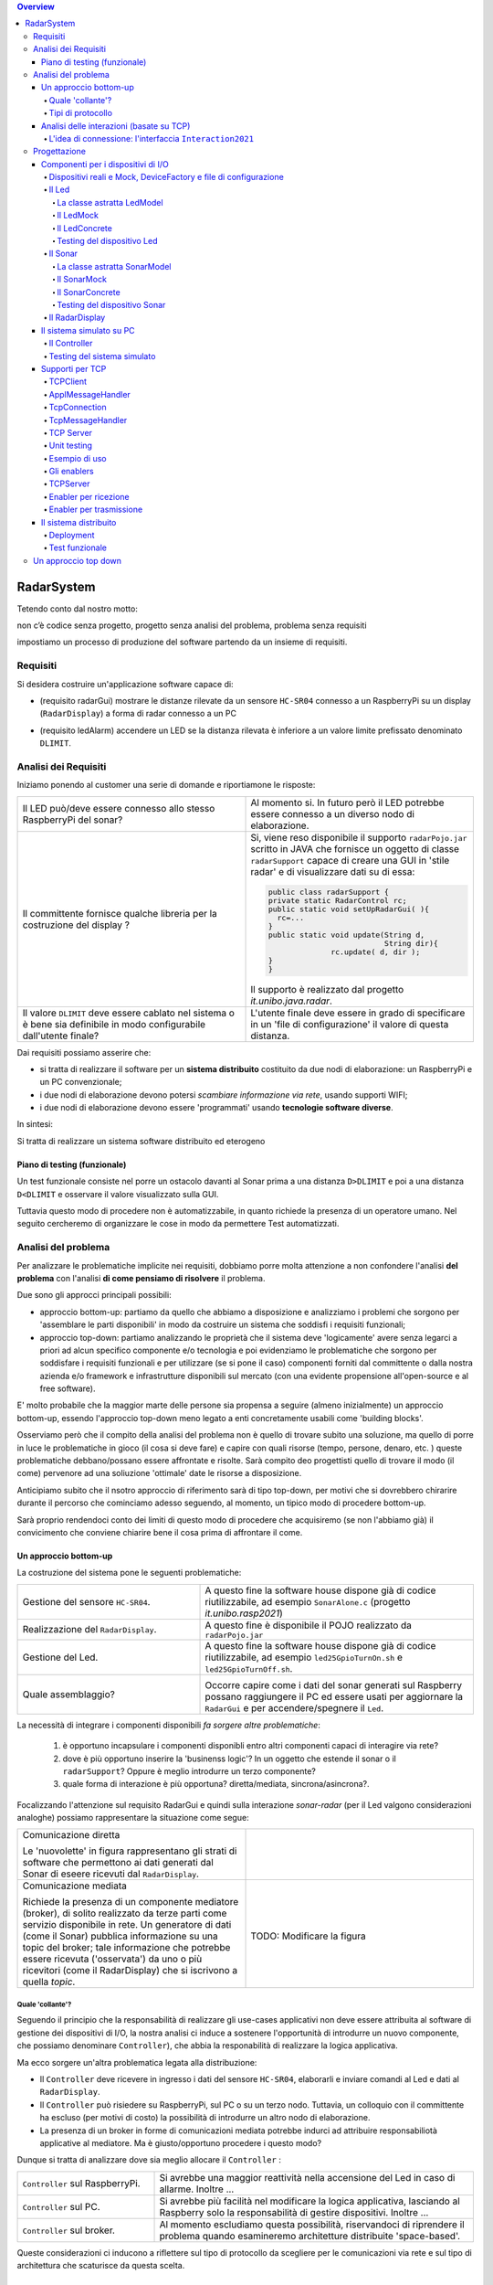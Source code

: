 .. contents:: Overview
   :depth: 5
.. role:: red 
.. role:: blue 
.. role:: remark

.. ``  https://bashtage.github.io/sphinx-material/rst-cheatsheet/rst-cheatsheet.html

======================================
RadarSystem
======================================
Tetendo conto dal nostro motto: 

:remark:`non c’è codice senza progetto, progetto senza analisi del problema, problema senza requisiti`

impostiamo un processo di produzione del software partendo da un insieme di requisiti.

--------------------------------------
Requisiti
--------------------------------------

Si desidera costruire un'applicazione software capace di: 

- (requisito :blue:`radarGui`) mostrare le distanze rilevate da un sensore ``HC-SR04`` connesso a un RaspberryPi 
  su un display (``RadarDisplay``) a forma di radar connesso a un PC
  
.. image:: ./_static/img/Radar/radarDisplay.png
   :align: center
   :width: 20%
   
- (requisito :blue:`ledAlarm`) accendere un LED se la distanza rilevata è inferiore a un valore limite prefissato
  denominato ``DLIMIT``.

--------------------------------------
Analisi dei Requisiti
--------------------------------------

Iniziamo ponendo al customer una serie di domande e riportiamone le risposte:

.. list-table:: 
   :widths: 50,50
   :width: 100%

   * - Il LED può/deve essere connesso allo stesso RaspberryPi del sonar? 
     - Al momento si. In futuro però il LED potrebbe essere connesso a un diverso nodo di elaborazione.
   * - Il committente fornisce qualche libreria per la costruzione del display ?
     - Si, viene reso disponibile il supporto  ``radarPojo.jar`` scritto in JAVA che fornisce un oggetto
       di classe ``radarSupport`` capace di creare una GUI in 'stile radar' e di visualizzare dati su di essa:

       .. code:: java

        public class radarSupport {
        private static RadarControl rc;
        public static void setUpRadarGui( ){
          rc=...
        }
        public static void update(String d,
                                  String dir){
		      rc.update( d, dir );
        }
        }    

       Il supporto è realizzato dal progetto *it.unibo.java.radar*.
   * - Il valore ``DLIMIT`` deve essere cablato nel sistema o è bene sia 
       definibile in modo configurabile dall'utente finale?
     - L'utente finale deve essere in grado di specificare in un 'file di configurazione' il valore di questa distanza.
 
Dai requisiti possiamo asserire che:

- si tratta di realizzare il software per un **sistema distribuito** costituito da due nodi di elaborazione:
  un RaspberryPi e un PC convenzionale;
- i due nodi di elaborazione devono potersi  `scambiare informazione via rete`, usando supporti WIFI;
- i due nodi di elaborazione devono essere 'programmati' usando **tecnologie software diverse**.

In sintesi:


:remark:`Si tratta di realizzare un sistema software distribuito ed eterogeno`

+++++++++++++++++++++++++++++++++++++
Piano di testing (funzionale)
+++++++++++++++++++++++++++++++++++++  

.. Requisito :blue:`ledAlarm`:

Un test funzionale consiste nel porre un ostacolo davanti al Sonar
prima a una distanza ``D>DLIMIT`` e poi a una distanza ``D<DLIMIT`` e osservare il valore
visualizzato sulla GUI.

Tuttavia questo modo di procedere non è automatizzabile, in quanto richiede 
la presenza di un operatore umano. Nel seguito cercheremo di organizzare le cose in modo
da permettere :blue:`Test automatizzati`.

--------------------------------------
Analisi del problema
--------------------------------------

Per analizzare le problematiche implicite nei requisiti, dobbiamo porre molta attenzione a non confondere 
l'analisi **del problema** con l'analisi **di come pensiamo di risolvere** il problema.

Due sono gli approcci principali possibili:

- approccio :blue:`bottom-up`: partiamo da quello che abbiamo a disposizione e analizziamo i problemi che
  sorgono per 'assemblare le parti disponibili' in modo da costruire un sistema che soddisfi i requisiti funzionali;
- approccio :blue:`top-down`: partiamo analizzando le proprietà che il sistema deve 'logicamente' avere 
  senza legarci a priori ad alcun specifico componente e/o tecnologia e poi evidenziamo le
  problematiche che sorgono per soddisfare i requisiti funzionali e per utilizzare (se si pone il caso) 
  componenti forniti dal committente o dalla nostra azienda e/o framework e infrastrutture disponibili sul mercato 
  (con una evidente propensione  all'open-source e al free software).

E' molto probabile che la maggior marte delle persone sia propensa a seguire (almeno inizialmente) un
approccio bottom-up, essendo l'approccio top-down meno legato a enti concretamente usabili come 
'building blocks'. 

Osserviamo però che il compito della analisi del problema non è quello di trovare subito una soluzione, 
ma quello di porre in luce le problematiche in gioco (il :blue:`cosa` si deve fare) e capire con quali risorse 
(tempo, persone, denaro, etc. )  queste problematiche debbano/possano essere affrontate e risolte.
Sarà compito deo progettisti quello di trovare il modo (il :blue:`come`) pervenore ad una soliuzione 'ottimale'
date le risorse a disposizione.

Anticipiamo subito che il nsotro approccio di riferimento sarà di tipo top-down, per motivi che si dovrebbero
chirarire durante il percorso che cominciamo adesso seguendo, al momento, un tipico modo di procedere bottom-up.

Sarà proprio rendendoci conto dei limiti di questo modo di procedere che acquisiremo (se non l'abbiamo già)
il convicimento che conviene chiarire bene il :blue:`cosa` prima di affrontare il :blue:`come`.

++++++++++++++++++++++++++++++++++++++
Un approccio bottom-up
++++++++++++++++++++++++++++++++++++++

La costruzione del sistema pone le seguenti :blue:`problematiche`:

.. list-table::
   :widths: 40,60
   :width: 100%

   * - Gestione del sensore ``HC-SR04``.
     - A questo fine la software house dispone già di codice riutilizzabile, ad esempio 
       ``SonarAlone.c`` (progetto *it.unibo.rasp2021*)
   * - Realizzazione del ``RadarDisplay``.
     - A questo fine è disponibile il POJO realizzato da  ``radarPojo.jar`` 
   * - Gestione del Led.
     - A questo fine la software house dispone già di codice riutilizzabile, ad esempio 
       ``led25GpioTurnOn.sh`` e ``led25GpioTurnOff.sh``.
   * - Quale assemblaggio?
     - .. image:: ./_static/img/Radar/RobotSonarStarting.png
            :width: 100%
       Occorre capire come i dati del sonar generati sul Raspberry possano raggiungere il PC ed essere usati per
       aggiornare la ``RadarGui`` e per accendere/spegnere il ``Led``.

La necessità di integrare i componenti disponibili *fa sorgere altre problematiche*:

   #. è opportuno incapsulare i componenti disponibli entro altri componenti capaci di interagire via rete?
   #. dove è più opportuno inserire la 'businenss logic'? In un oggetto che estende il sonar o il ``radarSupport``?
      Oppure è meglio introdurre un terzo componente?
   #. quale forma di interazione è più opportuna? diretta/mediata, sincrona/asincrona?.

Focalizzando l'attenzione sul requisito :blue:`RadarGui` e quindi sulla interazione *sonar-radar* 
(per il Led valgono considerazioni analoghe)
possiamo rappresentare la situazione come segue:

.. list-table::
   :widths: 50,50
   :width: 100%

   *  - :blue:`Comunicazione diretta`
        
        Le 'nuovolette' in figura rappresentano gli strati di software che permettono ai dati generati dal Sonar 
        di eseere ricevuti dal ``RadarDisplay``.

      -   .. image:: ./_static/img/Radar/srrIntegrate1.png
            :width: 100%
   *  - :blue:`Comunicazione mediata`

        Richiede la presenza di un :blue:`componente mediatore (broker)`, di solito realizzato da terze parti 
        come servizio disponibile in rete. Un generatore di dati (come il Sonar) pubblica informazione  
        su una :blue:`topic` del broker; tale informazione
        che potrebbe essere ricevuta ('osservata') da uno o più ricevitori (come il RadarDisplay) che si iscrivono 
        a quella *topic*.  

      -   .. image:: ./_static/img/Radar/srrIntegrate2.png
            :width: 100%
          
          TODO: Modificare la figura
%%%%%%%%%%%%%%%%%%%%%%%%%%%%%%%%%%%%%%%
Quale 'collante'?
%%%%%%%%%%%%%%%%%%%%%%%%%%%%%%%%%%%%%%%

Seguendo il principio che la responsabilità di realizzare gli use-cases applicativi non deve essere attribuita
al software di gestione dei dispositivi di I/O, la nostra analisi ci induce a sostenere
l'opportunità di introdurre un nuovo componente, che possiamo denominare ``Controller``), che abbia la
:blue:`responabilità di realizzare la logica applicativa`.

Ma ecco sorgere un'altra problematica legata alla distribuzione:

-  Il ``Controller`` deve ricevere in ingresso i dati del sensore ``HC-SR04``, elaborarli e  
   inviare comandi al Led e dati al  ``RadarDisplay``.
       
- Il ``Controller`` può risiedere su RaspberryPi, sul PC o su un terzo nodo. 
  Tuttavia, un colloquio con il committente ha escluso (per motivi di costo) la possibilità di introdurre un altro
  nodo di elaborazione. 

- La presenza di un broker in forme di comunicazioni mediata  potrebbe indurci ad attribuire responsabiliotà
  applicative al mediatore. Ma è giusto/opportuno procedere i questo modo?

Dunque si tratta di analizzare dove sia meglio allocare il ``Controller`` :

.. list-table::
   :widths: 30,70
   :width: 100%

   * - ``Controller`` sul RaspberryPi.
     - Si avrebbe una maggior reattività nella accensione del Led in caso di allarme. Inoltre ...
       
   * - ``Controller`` sul PC.
     - Si avrebbe più facilità nel modificare la logica applicativa,
       lasciando al Raspberry solo la responsabilità di gestire dispositivi. Inoltre ...
   * - ``Controller`` sul broker.
     - Al momento escludiamo questa possibilità, riservandoci di riprendere il problema quando esamineremo
       architetture distribuite 'space-based'.

Queste considerazioni ci inducono a riflettere sul :blue:`tipo di protocollo` da scegliere per le comunicazioni via rete
e sul :blue:`tipo di architettura` che   scaturisce da questa scelta.

%%%%%%%%%%%%%%%%%%%%%%%%%%%%%%%%%%%%%%%
Tipi di protocollo
%%%%%%%%%%%%%%%%%%%%%%%%%%%%%%%%%%%%%%%

In questa fase, possiamo diviedere i protocolli di comunicazioni più diffusi in due macro-categorie:

- protocolli :blue:`punto-a-punto` che stabiliscono un *canale bidirezionale* tra compoenenti di solito
  denominati client e  server. Esempi di questo tipo sono ``UDP, TCP, HTTP, CoAP, Bluetooth``.
- protocolli :blue:`publish-subscribe` che si avvalgono di un mediatore (broker) tra client e server. Esempio
  di questo tipo di protocollo è ``MQTT`` che viene supportato da broker come ``Mosquitto e RabbitMQ``. 

Al momento dovremmo avere conoscenze su come usare protocolli quali TCP/UDP e HTTP
ma siamo forse meno esperti nell'uso di supporti per la comunicazione mediata tramite broker.

Seguiamo dunque l'idea delle **comunicazioni dirette** facendo riferimento al protocollo TCP
(più affidabile di UDP e supporto di base per HTTP)  che assume quindi il ruolo di 'collante' principale tra le parti.

+++++++++++++++++++++++++++++++++++++++++++++++++
Analisi delle interazioni (basate su TCP)
+++++++++++++++++++++++++++++++++++++++++++++++++
A questo punto è necessario approfondire l'analisi delle problematiche che si pongono quando si voglia 
far comunicare due componenti software con un protocollo di comunicazione punto-a-punto come TCP.
Ovviamente in questa fase non ci interessano tanto i dettagli tecnici di come opera il protocollo,
quanto le ripercussioni dell'uso del protocollo sulla architettura del sistema.

A questo riguardo possiamo dire che nel sistema dovremo avere componenti capaci
di operare come un `client-TCP` e componenti capacai di operare come un `server-TCP`.

.. list-table::
  :widths: 15,85
  :width: 100%

  * - Server
    - Il server opera su un nodo con indirizzo IP noto (diciamo ``IPS``) , apre una ``ServerSocket`` su una  porta 
      (diciamo ``P``) ed attende messaggi  di connessione su ``P``.

  * - Client
    - Il client deve dapprima aprire una ``Socket`` sulla coppia ``IPS,P`` e poi inviare o ricevere messaggi su tale socket.
      Si stabilisce così una *connessione punto-a-punto bidirezionale* tra il nodo del client e quello del server.

Inizialmente il server opera come ricevitore di messaggi e il client come emettitore. Ma su una connessione TCP,
il server può anche dover inviare messaggi ai client, ad esempio quando  si richiede una interazione di tipo
:blue:`request-response`. In tal caso, il client deve essere anche capace di agire come ricevitore di messaggi.

%%%%%%%%%%%%%%%%%%%%%%%%%%%%%%%%%%%%%%%%%%%%%%%%%%%%%%%%%%%%%%%%%%%
L'idea di connessione: l'interfaccia ``Interaction2021``
%%%%%%%%%%%%%%%%%%%%%%%%%%%%%%%%%%%%%%%%%%%%%%%%%%%%%%%%%%%%%%%%%%%
L'analisi bottom-up sull'uso del protocollo TCP  ha evidenziato che, volendo riusare i componenti software resi disponibile dal commitente,
risulta necessario dotarli della capacità di inviare e ricevere messaggi via rete.

Questa necessità segnala un :blue:`gap`  tra il livello tecnologico di partenza e le necessità del problema.

Coma analisti, osserviamo anche che un *gap* relativo alle comunicazioni di rete **si presenta in modo sistematico
in tutti i sistemi distribuiti**. Sarebbe dunque opportuno cercare di colmare questo *gap* in modo non episodico,
introducendo :blue:`componenti riusabili` che possano 'sopravvivere' alla applicazione che stiamo costruendo
per poter essere impiegati in futuro in altre applicazioni distribuite.

Astraendo dallo specifico protocollo, osserviamo che tutti i principali protocolli punto-a-punto 
sono in grado di stabilire una :blue:`connessione` stabile sulla quale inviare e ricevere messaggi.

Questo concetto può essere realizzato da un oggetto che rende disponibile opprtuni metodi, come quelli definiti
nella seguente interfaccia:

.. code:: Java

  interface Interaction2021  {	 
    public void forward(  String msg ) throws Exception;
    public String receiveMsg(  )  throws Exception;
    public void close( )  throws Exception;
  }

Il metodo di trasmissione è denominato ``forward`` per rendere più evidente il fatto che pensiamo ad un modo di operare 
:blue:`fire-and-forget`. 

L'informazione scambiata è rappresenta da una ``String`` che è un tipo di dato presente in tutti
i linguaggi di programmazione.
Non viene introdotto un tipo (non-primitivo) diverso (ad esempio ``Message``) perchè non si vuole staibilire 
il vincolo che gli end-points della connessione siano componenti codificati nello medesimo linguaggio di programmazione

La ``String`` restituita dal metodo ``receiveMsg`` può rappresentare una risposta a un messaggio
inviato in precedenza con ``forward``.

Ovviamente la definizione di questa interfaccia potrà essere estesa e modificata in futuro, ad esempio nella fase di
progettazione, ma rappresenta una forte indicazione dell'analista di pensare alla costruzione di componenti
software che possano ridurre il costo delle applicazioni future.

--------------------------------------
Progettazione
--------------------------------------

Iniziamo il nostro progetto con questo piano di lavoro:

#. definizione dei componenti software legati ai dispositivi di I/O (Sonar, RadarDisplay e Led);
#. definizione di alcuni supporti di base per componenti lato client a lato server;
#. definizione componenti (denominati genericamente :blue:`enabler`)  capaci di abilitare i componenti-base 
  alle comunicazioni via rete (con TCP).

+++++++++++++++++++++++++++++++++++++++++++++
Componenti per i dispositivi di I/O
+++++++++++++++++++++++++++++++++++++++++++++

E' buona pratica impostare la definzione di un componente partendo dalla specifica delle funzionalità
che esso offre.

Per il Sonar e il Led, introduciamo le seguenti interfacce:

.. list-table::
  :widths: 50, 50
  :width: 100%

  * -  Sonar
    -  Led
   
  * -  
      
       .. code:: java

        public interface ISonar {
          public void activate();		 
          public void deactivate();
          public int getVal();	
          public boolean isActive();
        }
    -  
       .. code:: java

         public interface ILed {
          public void turnOn();
          public void turnOff();
          public boolean getState();
        }
   

%%%%%%%%%%%%%%%%%%%%%%%%%%%%%%%%%%%%%%%%%%%%%%%%%%%%%%%%%%%%%%%%%%%%%%%%%%%%%%%%%%%%%%%
Dispositivi reali e Mock, DeviceFactory e file di configurazione
%%%%%%%%%%%%%%%%%%%%%%%%%%%%%%%%%%%%%%%%%%%%%%%%%%%%%%%%%%%%%%%%%%%%%%%%%%%%%%%%%%%%%%%

Per agevolare la messa a punto di una applicazione, conviene spesso introdurre Mock-objects, cioè
dispositivi simulati che riproducono il comportamento dei dispositivi reali in modo controllato.

Inoltre, per facilitare la costruzione di dispositivi senza dover denotare in modo esplicito le classi
di implementazione, conviene introdurre una Factory:

.. code:: java

  public class DeviceFactory {
    public static ILed createLed() { ... }
    public static ISonar createSonar() { ... }
    public static IRadarGui createRadarGui() {
  }

Ciasun metodo di ``DeviceFactory`` restitusce una istanza di dispositivo reale o Mock in accordo alle specifiche
contenute in un file di Configurazione (``RadarSystemConfig.json``) scritto in JSon:

.. code:: java

  {
  "simulation"       : "true",
   ...
  "DLIMIT"           : "15",
  }

Si noti che questo file contiene anche la specifica di ``DLIMIT`` come richiesto in fase di analisi dei requisiti.

Questo file di configurazione viene letto dal metodo *setTheConfiguration* di un singleton Java ``RadarSystemConfig``
che inizializza variabili ``static`` accessibili all'applicazione:

.. code::  java

  public class RadarSystemConfig {
    public static boolean simulation = true;  //overridden by setTheConfiguration
    ...
    public static void setTheConfiguration( String resourceName ) { 
      ... 
      fis = new FileInputStream(new File(resourceName));
	    JSONTokener tokener = new JSONTokener(fis);
	    JSONObject object   = new JSONObject(tokener);

      simulation = object.getBoolean("simulation");
      ...
    }
  }

Per essere certi che un dispositivo Mock possa essere un sostituto efficace di un dispositivo reale,
introduciamo per ogni dispositivo una classe astratta comune alle due tipologie, che funga anche da factory.

%%%%%%%%%%%%%%%%%%%%%%%%%%%%%%%%%%%%%%%%%%%%%%%%%
Il Led
%%%%%%%%%%%%%%%%%%%%%%%%%%%%%%%%%%%%%%%%%%%%%%%%% 

Un Led è un dispositivo di output che può essere modellato e gestito in modo semplice.

&&&&&&&&&&&&&&&&&&&&&&&&&&&&&&&&&&&&&&&&&&&&&&&&&
La classe astratta LedModel
&&&&&&&&&&&&&&&&&&&&&&&&&&&&&&&&&&&&&&&&&&&&&&&&&

La classe astratta relativa al Led introduce un metodo :blue:`abstract` denominato ``ledActivate``
cui è demandata la responsabilità di accendere/spegnare il Led.

.. code:: java

  public abstract class LedModel implements ILed{
    private boolean state = false;	

    //Factory methods    
    public static ILed create() {
      ILed led;
      if( RadarSystemConfig.simulation ) led = createLedMock();
      else led = createLedConcrete();
      led.turnOff();      //Il led iniziale è spento
    }
    public static ILed createLedMock() { return new LedMock();  }
    public static ILed createLedConcrete() { return new LedConcrete();     }	
    
    //Abstract methods
    protected abstract void ledActivate( boolean val);
    
    protected void setState( boolean val ) { 
      state = val; ledActivate( val ); 
    }
    @Override
    public void turnOn(){ setState( true ); }
    @Override
    public void turnOff() { setState( false ); }
    @Override
    public boolean getState(){  return state;  }
  }

La variabile locale booleana ``state`` viene posta a ``true`` quando il led è acceso.

&&&&&&&&&&&&&&&&&&&&&&&&&&&&&&&&&&&&&&&&&&&&&&&&&
Il LedMock
&&&&&&&&&&&&&&&&&&&&&&&&&&&&&&&&&&&&&&&&&&&&&&&&&

In pratica il LedModel è già un LedMock, in quanto tiene traccia dello stato corrente nella variabile
``state``. 

Tuttavia può essere opportuno ridefinrire ``ledActivate`` in modo da rendere visibile 
sullo standard output lo stato del Led . 

Una implementazione più user-friendly potrebbe 
introdurre una GUI che cambia di colore e/o dimensione a seconda che il Led sia acceso o spento.

.. code:: java

  public class LedMock extends LedModel implements ILed{
    @Override
    protected void ledActivate(boolean val) {	 showState(); }

    protected void showState(){ System.out.println("LedMock state=" + getState() ); }
  }


&&&&&&&&&&&&&&&&&&&&&&&&&&&&&&&&&&&&&&&&&&&&&&&&&
Il LedConcrete
&&&&&&&&&&&&&&&&&&&&&&&&&&&&&&&&&&&&&&&&&&&&&&&&&

Il componente che realizza la gestione di un Led concreto, conesso a un RaspberryPi si può avvalere
del software reso disponibile dal committente:

.. code:: java

  public class LedConcrete extends LedModel implements ILed{
  private Runtime rt  = Runtime.getRuntime();    
    @Override
    protected void ledActivate(boolean val) {
      try {
        if( val ) rt.exec( "sudo bash led25GpioTurnOn.sh" );
        else rt.exec( "sudo bash led25GpioTurnOff.sh" );
      } catch (IOException e) { ... }
    }
  }


&&&&&&&&&&&&&&&&&&&&&&&&&&&&&&&&&&&&&&&&&&&&&&&&&
Testing del dispositivo Led
&&&&&&&&&&&&&&&&&&&&&&&&&&&&&&&&&&&&&&&&&&&&&&&&&

Un test automatizzato di tipo unit-testing sul Led può essere espresso usando JUnit come segue:

.. code-block:: java

  public class TestLed {
    @Before
    public void up(){ System.out.println("up");	}
    @After
    public void down(){ System.out.println("down"); }	
    @Test 
    public void testLedMock() {
      RadarSystemConfig.simulation = true; 
      
      ILed led = DeviceFactory.createLed();
      assertTrue( ! led.getState() );
      
      led.turnOn();
      assertTrue(  led.getState() );
      
      led.turnOff();
      assertTrue(  ! led.getState() );		
    }	
  }

Un test sul LedConcrete ha la stessa struttura del test sul LedMock, ma bisogna avere l'avvertenza
di eseguirlo sul RaspberryPi. Eseguendo il test sul PC non vengono segnalati errori (in quanto
il Led 'funziona' da un punto di vista logico) ma compaiono messaggi del tipo:

.. code-block::

  LedConcrete | ERROR Cannot run program "sudo": ...  






%%%%%%%%%%%%%%%%%%%%%%%%%%%%%%%%%%%%%%%%%%%%%%%%%
Il Sonar 
%%%%%%%%%%%%%%%%%%%%%%%%%%%%%%%%%%%%%%%%%%%%%%%%% 

Un Sonar è un dispositivo di input che deve fornire dati quando richiesto dalla applicazione.

Il software fornito dal committente per l'uso di un Sonar reale ``HC-SR04`` ci fornisce
un componente attivo, che produce in modo autonomo,
con una certa frequenza, una sequenza di valori interi di distanza sul dispositivo standard di output.

La modellazione di un componente produttore di dati è più complicata di quella di un dispositivo passivo
(come un dispositivo di output) in quanto occorre affrontare un tipico problema produttore-consumatore.
AL momento seguiremo un approccio tipico della programmazione concorrente basato su memoria comune


&&&&&&&&&&&&&&&&&&&&&&&&&&&&&&&&&&&&&&&&&&&&&&&&&
La classe astratta SonarModel
&&&&&&&&&&&&&&&&&&&&&&&&&&&&&&&&&&&&&&&&&&&&&&&&&

La classe astratta relativa al Sonar introduce due metodi :blue:`abstract`,  uno per specificare il modo di inizializzare il sonar 
(metodo ``sonarSetUp``) e uno per specificare il modo di produzione dei dati (metodo ``sonarProduce``).
Inoltre, estesa definisce due metodi ``create`` che costitusicono factory-methods per un sonar Mock e un sonar reale.

      
.. code:: java

  abstract class SonarModel implements ISonar{
  protected  static int curVal = 0;     //valore corrente prodotto dal sonar
  protected boolean stopped = false;    //quando true, il sonar si ferma

    //Factory methods
    public static ISonar create() {
		  if( RadarSystemConfig.simulation )  return createSonarMock(); 
      else  return createSonarConcrete();		
	  }
    public static ISonar createSonarMock() { return new SonarMock(); }
    public static ISonar createSonarConcrete() { return new SonarConcrete(); }


Il Sonar viene modellato come un processo produttore di dati sulla variabile locale ``curVal``
che risulta attivo quando la variabile locale ``stopped`` risulta ``true``. Di qui le seguenti
definizioni:

.. code:: java

    @Override
    public void deactivate() { stopped = true; }
    @Override
	  public boolean isActive() { return ! stopped; }


Il codice realativo alla produzione dei dati viene incapsulato in un metodo abstract ``sonarProduce``
che dovrà essere definito in modo diverso da un SonarMork e un SonarConcrete, così come il
metodo di inizializzazione ``sonarSetUp``:

.. code:: java

    //Abstract methods
    protected abstract void sonarSetUp() ;		 
    protected abstract void sonarProduce() ;


Con queste premesse, il metodo ``activate`` può essere impostato in modo da inizializzare il Sonar
e attivare un Thread interno di produzione di dati:

.. code:: java

    @Override
    public void activate() {
      sonarSetUp();
      stopped = false;
      new Thread() {
        public void run() {
          while( ! stopped  ) { sonarProduce(); }
        }
      }.start();
    }

La parte applicativa che funge da consumatore dei dati prodotti dal Sonar dovrà invocare il metodo
``getVal`` che viene definito in modo da bloccare il chiamante se il Sonar è in 'fase di produzione'
riattivandolo non appena il dato è stato prodotto:  

.. code:: java

    protected boolean produced   = false;   //synch var

    @Override
	  public int getVal() {   //non può essere qualificato synchronized perchè violerebbe l'interfaccia
    	waitForUpdatedVal();
		  return curVal;
    }   
    
    private synchronized void waitForUpdatedVal() {
     	while( ! produced ) wait();
 			produced = false;
    }

    protected synchronized void setVal( ){
    		produced = true;
		    notify();   //riattiva il Thread in attesa su getVal
   }
  }



&&&&&&&&&&&&&&&&&&&&&&&&&&&&&&&&&&&&&&&&&&&&&&&&&
Il SonarMock
&&&&&&&&&&&&&&&&&&&&&&&&&&&&&&&&&&&&&&&&&&&&&&&&&
Un Mock-sonar che produce valori da ``90`` a ``0`` può quindi ora essere definito come segue.

.. code:: java
  public class SonarMock extends SonarModel implements ISonar{
    @Override
    protected void sonarSetUp(){  curVal = 90;  }
    @Override
    protected void sonarProduce() {
      curVal--;
      if( curVal == 0 ) stopped = true;
      setVal(   );    //produce
      delay(RadarSystemConfig.sonarDelay);  //avoid fast generation 
    }
  }  

Si noti che RadarSystemConfig.sonarDelay ...

.. alla produzione di un nuovo valore di distanza deve aggiornare il valore corrente letto (``curVal``)  e riattivare l'eventuale Thread in attesa di esso su ``getVal``.

 


&&&&&&&&&&&&&&&&&&&&&&&&&&&&&&&&&&&&&&&&&&&&&&&&&
Il SonarConcrete
&&&&&&&&&&&&&&&&&&&&&&&&&&&&&&&&&&&&&&&&&&&&&&&&&


&&&&&&&&&&&&&&&&&&&&&&&&&&&&&&&&&&&&&&&&&&&&&&&&&
Testing del dispositivo Sonar
&&&&&&&&&&&&&&&&&&&&&&&&&&&&&&&&&&&&&&&&&&&&&&&&&

%%%%%%%%%%%%%%%%%%%%%%%%%%%%%%%%%%%%%%%%%%%%%%%%%
Il RadarDisplay
%%%%%%%%%%%%%%%%%%%%%%%%%%%%%%%%%%%%%%%%%%%%%%%%% 

Per il ``RadarDisplay`` abbiamo già visto che è disponibile un oggetto singleton che fornisce due metodi:

       .. code:: java

        public class radarSupport {
        private static RadarControl rc;
        public static void setUpRadarGui( ){
          rc=...
        }
        public static void update(String d, String dir){
          rc.update( d, dir );
        }
        }   






+++++++++++++++++++++++++++++++++++++++++++++
Il sistema simulato su PC
+++++++++++++++++++++++++++++++++++++++++++++

%%%%%%%%%%%%%%%%%%%%%%%%%%%%%%%%%%%%%%%%%%%%%%%%%
Il Controller
%%%%%%%%%%%%%%%%%%%%%%%%%%%%%%%%%%%%%%%%%%%%%%%%% 


%%%%%%%%%%%%%%%%%%%%%%%%%%%%%%%%%%%%%%%%%%
Testing del sistema simulato 
%%%%%%%%%%%%%%%%%%%%%%%%%%%%%%%%%%%%%%%%%%


+++++++++++++++++++++++++++++++++++++++++++++
Supporti per TCP
+++++++++++++++++++++++++++++++++++++++++++++

Introduciamo classi che permettano di istanziare oggetti di supporto lato client e lato server.

%%%%%%%%%%%%%%%%%%%%%%%%%%%%%%%%%%%%%%%%%%
TCPClient
%%%%%%%%%%%%%%%%%%%%%%%%%%%%%%%%%%%%%%%%%%
Mediante la classe ``TcpClient``: possiamo istanziare oggetti che stabilisccono una connessione 
su un data coppia ``IP, Port``. L'oggetto ``Interaction2021`` restiruito dal metodo static 
``connect`` potrà essere usato per inviare-ricevere messaggi.

.. code:: Java

  public class TcpClient {
	 public static Interaction2021 connect(String host, int port ) throws Exception {
   ...
   }

Alla semplicità del supporto lato client si contrappone una maggior complessità lato server, in quanto
occorre:

- permettere di stabilire (in generale) connenessioni con più client;
- fare in modo che si stabilisca una diversa connessione con ciascun client;
- fare in modo che i messaggi ricevuti su una specifica connessione siano elaborati da opportuno 
  codice applicativo 

Per raggoungere questi obiettivi, introduciamo un insieme di supporti che permettano al server di
porre in esecuzione codice applicativo  rapprsentato da oggetti costruiti come specializzazioni
di una classe astratta ``ApplMessageHandler``:

%%%%%%%%%%%%%%%%%%%%%%%%%%%%%%%%%%%%%%%%%%
ApplMessageHandler
%%%%%%%%%%%%%%%%%%%%%%%%%%%%%%%%%%%%%%%%%%
.. code:: Java

  public abstract class ApplMessageHandler {  
    ...
    public abstract void elaborate( String message ) ;
    public void setConn( Interaction2021 conn) { ... }
  }

La classe astratta  ``ApplMessageHandler``:  definisce il metodo abstract ``elaborate( String message )``
che le classi applicative devono implementare per realizzare la voluta  gestione dei messaggi.

Questa classe riceve per *injection* una connessione di tipo ``Interaction2021`` che il metodo *elaborate* 
può utilizzare per l'invio di messaggi sulla connessione.
Questa connessione sarà fornita ad ``ApplMessageHandler`` dai supporti di più basso livello che ora
introdurremo.

%%%%%%%%%%%%%%%%%%%%%%%%%%%%%%%%%%%%%%%%%%
TcpConnection
%%%%%%%%%%%%%%%%%%%%%%%%%%%%%%%%%%%%%%%%%%
La classe ``TcpConnection`` costituisce una implementazione della interfaccia ``Interaction2021``
e quindi realizza i metodi di supporto per la ricezione e la trasmissione di
messaggi applicativi sulla connessione fornita da una ``Socket``.

.. code:: Java

  public class TcpConnection implements Interaction2021{
    ...
  public TcpConnection( Socket socket  ) throws Exception { ... }
    @Override
	  public void forward(String msg)  throws Exception { ... }
    @Override
	  public String receiveMsg()  { ... }
    @Override
	   public void close() { ... }

%%%%%%%%%%%%%%%%%%%%%%%%%%%%%%%%%%%%%%%%%%
TcpMessageHandler
%%%%%%%%%%%%%%%%%%%%%%%%%%%%%%%%%%%%%%%%%%
Mediante la classe ``TcpMessageHandler`` possiamo creare un
oggetto (dotato di un Thread interno) che si occupa di ricevere messaggi su una data connessione 
``Interaction2021``, delegandone la gestione a un oggetto dato, di tipo  ``ApplMessageHandler``.

.. code:: Java

  public class TcpApplMessageHandler {
  public TcpApplMessageHandler( ApplMessageHandler handler ) { ... }


%%%%%%%%%%%%%%%%%%%%%%%%%%%%%%%%%%%%%%%%%%
TCP Server
%%%%%%%%%%%%%%%%%%%%%%%%%%%%%%%%%%%%%%%%%%
Mediante la classe ``TcpServer`` possiamo istanziare oggetti che realizzano un server TCP che
apre una ``ServerSocket`` e gesticse la richiesta di connessione da parte di un client
creando un oggetto di classe ``TcpMessageHandler`` adibito alla ricezione dei messaggi inviati dai client.

.. code:: Java

	public TcpServer( String name, int port, ApplMessageHandler applHandler  ) {
		new Thread() {
			public void run() {
		      try {
			    ServerSocket serversock = new ServerSocket( port );
			    serversock.setSoTimeout( ... );
				while( true ) {
					//Accept a connection				 
			 		Socket sock          = serversock.accept();	
			 		Interaction2021 conn = new TcpConnection(sock);
			 		applHandler.setConn(conn);
			 		//Create a message handler on the connection
			 		new TcpApplMessageHandler( applHandler );			 		
				}//while
			  }catch (Exception e) {	...   }	
			}
		}.start();
	}


%%%%%%%%%%%%%%%%%%%%%%%%%%%%%%%%%%%%%%%%%%
Unit testing
%%%%%%%%%%%%%%%%%%%%%%%%%%%%%%%%%%%%%%%%%%


%%%%%%%%%%%%%%%%%%%%%%%%%%%%%%%%%%%%%%%%%%
Esempio di uso
%%%%%%%%%%%%%%%%%%%%%%%%%%%%%%%%%%%%%%%%%%

TODO

%%%%%%%%%%%%%%%%%%%%%%%%%%%%%%%%%%%%%%%%%%%%%
Gli enablers
%%%%%%%%%%%%%%%%%%%%%%%%%%%%%%%%%%%%%%%%%%%%%

un nuovo tipo di oggetto (che denominiamo al momento genericamente :blue:`enabler`) 
capace di ricevere-trasmettere messaggi vie rete e di ricondurre i messaggi ricevuti alla esecuzione di 
metodi di un altro oggetto 'embedded' locale, incapace di interagire via rete.

Ad esempio, con riferimento al ``Led``, il componente di base dovrebbe implementare una interfaccia ome quella che segue:

.. code:: java

  public interface ILed {
    public void turnOn();
    public void turnOff();
    public boolean getState();
  }



L'*enabler* relativo al Led (che denominiamo ``LedServer``) dovrebbe comportarsi come segue:

.. code:: java

  led : ILed 
  while True :
    attendi un messaggio di comando per un Led
    analizza il contenuto del comando ed esegui  
       led.turnOn()  oppure led.turnOff()

.. L'invio e la ricezione di messaggi via rete richiede l'uso di componenti *infrastrutturali* capaci di realizzare  un qualche prototcollo di comunicazione. 

%%%%%%%%%%%%%%%%%%%%%%%%%%%%%%%%%%%%%%%%%%%%%
TCPServer
%%%%%%%%%%%%%%%%%%%%%%%%%%%%%%%%%%%%%%%%%%%%%


Questa connessione è rappresentata nella infrastruttura software che ci aggingiamo a definire da un oggetto di 
classe ``TcpConnection`` che  implementa l'interfaccia  ``Interaction2021`` così definita:

.. code::

  interface Interaction2021  {	 
    public void forward(  String msg ) throws Exception;
    public String receiveMsg(  )  throws Exception;
    public void close( )  throws Exception;
  }

Il metodo di invio è denominato ``forward`` per rendere più evidente il fatto che si tatta di una trasmissione 
di tipo :blue:`fire-and-forget`.

La classe ``TcpConnection`` implementa questa interfaccia  utilizzando la ``java.net.Socket``
specificata nel costruttore, utilizzando opportuni Stream Java (forniti da ``java.io``) costruiti su take socket.
 
Inizialmente il server opera come ricevitore di messaggi e il client come emettitore. Ma su una connessione TCP,
il server può anche dover inviare messaggi ai client, quando  si richiede una interazione di tipo
:blue:`request-response`. In tal caso, il client deve essere anche capace di agire come ricevitore di messaggi.

Per agevolare la costruzione di componenti software capaci di agire sia come come emettitori sia come ricevitori di messaggi 
su una connessione di tipo ``Interaction2021``, introduciamo alcune classi di supporto:

- ``class TcpMessageHandler``:  oggetto dotato di un Thread interno che si occupa di
  ricevere messaggi su una data connessione ``Interaction2021``, delegandone la gestione a un oggetto dato, di tipo 
  ``ApplMessageHandler``.

- ``class ApplMessageHandler``:  classe astratta che definisce il metodo abstract ``elaborate( String message )``
  che opportune classi applicative devono implementare per realizzare la voluta  gestione dei messaggi. 
  Questa classe riceve per *injection* una connessione di tipo ``Interaction2021`` che il metodo *elaborate* può
  utilizzare per l'invio di messaggi


Queste classi servono per poter definire supporti capaci di realizzare un server e un client, delegando la logica
applicativa ad opportuni oggetti definiti dall'application designer. 

- ``class TcpEnabler``: realizza il server che apre una ``ServerSocket`` 
  e crea ad un oggetto di classe ``TcpMessageHandler`` adibito alla ricezione dei messaggi inviati dai client
  sulla  connessione stabilita attraverso la ``ServerSocket``.
  Al momento della creazione, l'application designer specifica nel costruttore l'handler 
  di tipo ``ApplMessageHandler`` per la gestione di messaggi a livello applicativo
  che il server passa a una nuova istanza di ``TcpMessageHandler`` dopo avervi 'iniettato' la connessione.
 



%%%%%%%%%%%%%%%%%%%%%%%%%%%%%%%%%%%%%%%%%%%%%
Enabler per ricezione
%%%%%%%%%%%%%%%%%%%%%%%%%%%%%%%%%%%%%%%%%%%%%

Si tratta di definire un server che l'application designer può specializzare 
con riferimento a un preciso protocollo e a un metodo di elaborazione dei messaggi ricevuti.

.. code:: java

  public abstract class EnablerAsServer extends ApplMessageHandler{
    public EnablerAsServer(String name, int port) {
      super(name);
      setProtocolServer( port, this );
    }	
    public abstract void setProtocolServer(int port, ApplMessageHandler handler);    	
    @Override
    public abstract void elaborate(String message);
  }

La classe ``ApplMessageHandler`` è una classe astratta che definisce il metodo  ``abstract void elaborate( String message )``
che opportune classi applicative devono implementare per realizzare la voluta  gestione dei messaggi. 
Questa classe riceve per *injection* una connessione di tipo ``Interaction2021`` che il metodo *elaborate* può
utilizzare per l'invio di messaggi

Un esempio di specializzazione relativo a Led :

.. code:: java

  public class LedServer extends ApplMessageHandler  {
  ILed led = LedAbstract.createLedConcrete();

    public LedServer(  int port  )   {
      super("LedServer");
      setProtocolServer(port,this);	
    }
    
    public void setProtocolServer(int port, ApplMessageHandler enabler) {
      try {
        new TcpServer( name+"Server", port,  this );
      } catch (Exception e) {
        e.printStackTrace();
      } 			
    }
    
    @Override		//from ApplMessageHandler
    public void elaborate(String message) {
      System.out.println(name+" | elaborate:" + message);
      if( message.equals("on")) led.turnOn();
      else if( message.equals("off") ) led.turnOff();
    }
  
  }


%%%%%%%%%%%%%%%%%%%%%%%%%%%%%%%%%%%%%%%%%%%%%
Enabler per trasmissione
%%%%%%%%%%%%%%%%%%%%%%%%%%%%%%%%%%%%%%%%%%%%%

.. code:: java

  public abstract class EnablerAsClient {
  private Interaction2021 conn; 
  protected String name ;	

    public EnablerAsClient( String name, String host, int port ) {
      try {
        this.name = name;
        conn = setProtocolClient(host,  port);
      } catch (Exception e) {
        System.out.println( name+"  |  ERROR " + e.getMessage());		}
    }
    
    protected abstract Interaction2021 setProtocolClient( String host, int port  ) throws Exception;
    
    protected void sendValueOnConnection( String val ) {
      try {
        conn.forward(val);
      } catch (Exception e) {
        System.out.println( name+" |  ERROR " + e.getMessage());
      }
    }
    
    public Interaction2021 getConn() {
      return conn;
    }
  }  

Un 'piano di testing' può spiegare meglio di molte parole il funzionamento della infrastruttura che abbiamo in mente,
astraendo dallo specifico protocollo.


Definiamo dunque in Java due classi:

.. La classe ``TcpEnabler`` abilita alla ricezione di connessioni TCP delegando all'``ApplMessageHandler`` ricevuto nel costruttore
   il compito di gestire i messaggi inviati da una client su quella conessione.

- per il server, la classe  ``TcpEnabler``: apre una ``ServerSocket`` 
  e crea ad un oggetto di classe ``TcpMessageHandler`` adibito alla ricezione dei messaggi inviati dai client
  sulla  connessione stabilita attraverso la ``ServerSocket``.
  Questo handler si occupa di ricevere i messaggi e di invocare il metodo ``void elaborate( String message )``
  di un oggetto di classe ``ApplMessageHandler`` ricevuto al momento della creazione.
  
- per il client, la classe  ``TcpClient``   che stabilisce una connessione su un data coppia ``IP, Port`` e fornisce
  il metodo ``void forward( String msg ) `` per inviare messaggi sulla connessione.
  Un oggetto di questo tipo permette anche la ricezione di messaggi 'di replica' inviati dal server.

 
+++++++++++++++++++++++++++++++++++++++++++++
Il sistema distribuito
+++++++++++++++++++++++++++++++++++++++++++++

 

%%%%%%%%%%%%%%%%%%%%%%%%%%%%%%%%%%%%%%%%%%%%%
Deployment
%%%%%%%%%%%%%%%%%%%%%%%%%%%%%%%%%%%%%%%%%%%%%

.. code:: 

  gradle build jar -x test

Crea il file `build\distributions\it.unibo.enablerCleanArch-1.0.zip` che contiene la directory bin  

%%%%%%%%%%%%%%%%%%%%%%%%%%%%%%%%%%%%%%%%%%%%%
Test funzionale
%%%%%%%%%%%%%%%%%%%%%%%%%%%%%%%%%%%%%%%%%%%%%



-------------------------------------
Un approccio top down
-------------------------------------


Si veda :doc:`ApproccioTopdown`.



  

